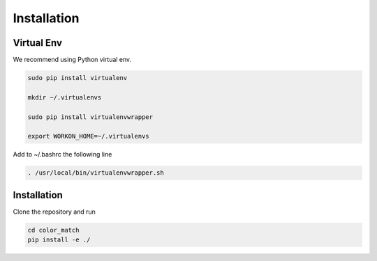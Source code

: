 Installation
============


Virtual Env
-----------

We recommend using Python virtual env. 

.. code-block:: bash

    sudo pip install virtualenv

    mkdir ~/.virtualenvs

    sudo pip install virtualenvwrapper

    export WORKON_HOME=~/.virtualenvs

Add to ~/.bashrc the following line

.. code-block:: bash

   . /usr/local/bin/virtualenvwrapper.sh

 
Installation
-------------

Clone the repository and run 

.. code-block:: bash

    cd color_match
    pip install -e ./
